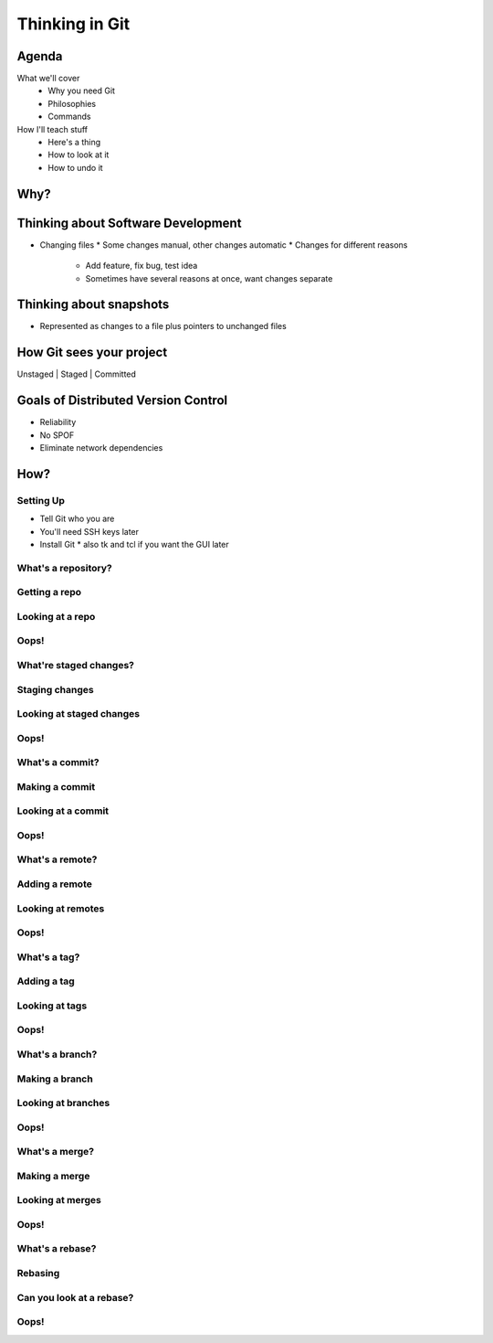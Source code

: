 ===============
Thinking in Git
===============

Agenda
======

What we'll cover
    * Why you need Git
    * Philosophies
    * Commands


How I'll teach stuff
    * Here's a thing
    * How to look at it
    * How to undo it

Why?
====

.. figure:: phdcomic.gif
    :align: center
    :scale: 75%

Thinking about Software Development
===================================

* Changing files
  * Some changes manual, other changes automatic
  * Changes for different reasons
    * Add feature, fix bug, test idea
    * Sometimes have several reasons at once, want changes separate

Thinking about snapshots
========================

* Represented as changes to a file plus pointers to unchanged files

How Git sees your project
=========================

Unstaged | Staged | Committed

Goals of Distributed Version Control
====================================

* Reliability
* No SPOF
* Eliminate network dependencies

How?
====

Setting Up
----------

* Tell Git who you are
* You'll need SSH keys later
* Install Git
  * also tk and tcl if you want the GUI later


What's a **repository**?
------------------------

Getting a repo
--------------

Looking at a repo
-----------------

Oops!
-----

What're **staged changes**?
---------------------------

Staging changes
---------------

Looking at staged changes
-------------------------

Oops!
-----

What's a **commit**?
--------------------

Making a commit
---------------

Looking at a commit
-------------------

Oops!
-----

What's a **remote**?
--------------------

Adding a remote
---------------

Looking at remotes
------------------

Oops!
-----

What's a **tag**?
-----------------

Adding a tag
------------

Looking at tags
---------------

Oops!
-----

What's a **branch**?
--------------------

Making a branch
---------------

Looking at branches
-------------------

Oops!
-----

What's a **merge**?
-------------------

Making a merge
--------------

Looking at merges
-----------------

Oops!
-----

What's a **rebase**?
--------------------

Rebasing
--------

Can you look at a rebase?
-------------------------

Oops!
-----


